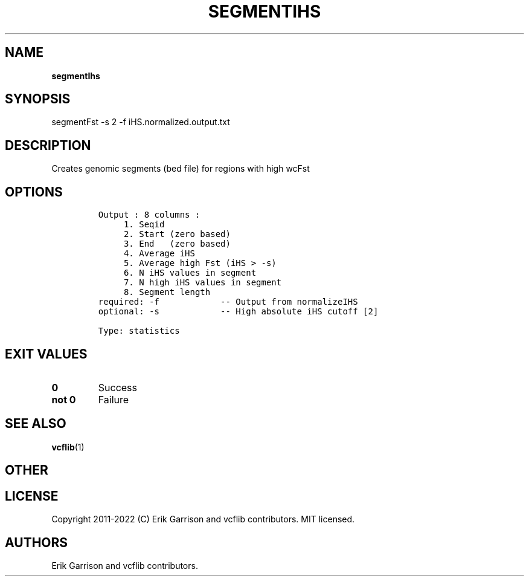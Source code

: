 .\" Automatically generated by Pandoc 2.14.0.3
.\"
.TH "SEGMENTIHS" "1" "" "segmentIhs (vcflib)" "segmentIhs (VCF statistics)"
.hy
.SH NAME
.PP
\f[B]segmentIhs\f[R]
.SH SYNOPSIS
.PP
segmentFst -s 2 -f iHS.normalized.output.txt
.SH DESCRIPTION
.PP
Creates genomic segments (bed file) for regions with high wcFst
.SH OPTIONS
.IP
.nf
\f[C]
Output : 8 columns :                 
     1. Seqid                        
     2. Start (zero based)           
     3. End   (zero based)           
     4. Average iHS                  
     5. Average high Fst (iHS > -s)  
     6. N iHS values in segment      
     7. N high iHS values in segment 
     8. Segment length               
required: -f            -- Output from normalizeIHS     
optional: -s            -- High absolute iHS cutoff [2] 

Type: statistics


\f[R]
.fi
.SH EXIT VALUES
.TP
\f[B]0\f[R]
Success
.TP
\f[B]not 0\f[R]
Failure
.SH SEE ALSO
.PP
\f[B]vcflib\f[R](1)
.SH OTHER
.SH LICENSE
.PP
Copyright 2011-2022 (C) Erik Garrison and vcflib contributors.
MIT licensed.
.SH AUTHORS
Erik Garrison and vcflib contributors.
